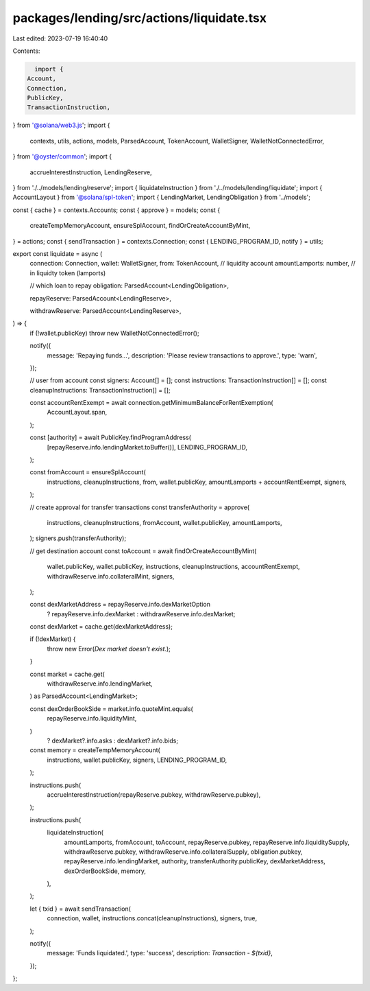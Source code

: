 packages/lending/src/actions/liquidate.tsx
==========================================

Last edited: 2023-07-19 16:40:40

Contents:

.. code-block:: tsx

    import {
  Account,
  Connection,
  PublicKey,
  TransactionInstruction,
} from '@solana/web3.js';
import {
  contexts,
  utils,
  actions,
  models,
  ParsedAccount,
  TokenAccount,
  WalletSigner,
  WalletNotConnectedError,
} from '@oyster/common';
import {
  accrueInterestInstruction,
  LendingReserve,
} from './../models/lending/reserve';
import { liquidateInstruction } from './../models/lending/liquidate';
import { AccountLayout } from '@solana/spl-token';
import { LendingMarket, LendingObligation } from '../models';

const { cache } = contexts.Accounts;
const { approve } = models;
const {
  createTempMemoryAccount,
  ensureSplAccount,
  findOrCreateAccountByMint,
} = actions;
const { sendTransaction } = contexts.Connection;
const { LENDING_PROGRAM_ID, notify } = utils;

export const liquidate = async (
  connection: Connection,
  wallet: WalletSigner,
  from: TokenAccount, // liquidity account
  amountLamports: number, // in liquidty token (lamports)

  // which loan to repay
  obligation: ParsedAccount<LendingObligation>,

  repayReserve: ParsedAccount<LendingReserve>,

  withdrawReserve: ParsedAccount<LendingReserve>,
) => {
  if (!wallet.publicKey) throw new WalletNotConnectedError();

  notify({
    message: 'Repaying funds...',
    description: 'Please review transactions to approve.',
    type: 'warn',
  });

  // user from account
  const signers: Account[] = [];
  const instructions: TransactionInstruction[] = [];
  const cleanupInstructions: TransactionInstruction[] = [];

  const accountRentExempt = await connection.getMinimumBalanceForRentExemption(
    AccountLayout.span,
  );

  const [authority] = await PublicKey.findProgramAddress(
    [repayReserve.info.lendingMarket.toBuffer()],
    LENDING_PROGRAM_ID,
  );

  const fromAccount = ensureSplAccount(
    instructions,
    cleanupInstructions,
    from,
    wallet.publicKey,
    amountLamports + accountRentExempt,
    signers,
  );

  // create approval for transfer transactions
  const transferAuthority = approve(
    instructions,
    cleanupInstructions,
    fromAccount,
    wallet.publicKey,
    amountLamports,
  );
  signers.push(transferAuthority);

  // get destination account
  const toAccount = await findOrCreateAccountByMint(
    wallet.publicKey,
    wallet.publicKey,
    instructions,
    cleanupInstructions,
    accountRentExempt,
    withdrawReserve.info.collateralMint,
    signers,
  );

  const dexMarketAddress = repayReserve.info.dexMarketOption
    ? repayReserve.info.dexMarket
    : withdrawReserve.info.dexMarket;
  const dexMarket = cache.get(dexMarketAddress);

  if (!dexMarket) {
    throw new Error(`Dex market doesn't exist.`);
  }

  const market = cache.get(
    withdrawReserve.info.lendingMarket,
  ) as ParsedAccount<LendingMarket>;

  const dexOrderBookSide = market.info.quoteMint.equals(
    repayReserve.info.liquidityMint,
  )
    ? dexMarket?.info.asks
    : dexMarket?.info.bids;

  const memory = createTempMemoryAccount(
    instructions,
    wallet.publicKey,
    signers,
    LENDING_PROGRAM_ID,
  );

  instructions.push(
    accrueInterestInstruction(repayReserve.pubkey, withdrawReserve.pubkey),
  );

  instructions.push(
    liquidateInstruction(
      amountLamports,
      fromAccount,
      toAccount,
      repayReserve.pubkey,
      repayReserve.info.liquiditySupply,
      withdrawReserve.pubkey,
      withdrawReserve.info.collateralSupply,
      obligation.pubkey,
      repayReserve.info.lendingMarket,
      authority,
      transferAuthority.publicKey,
      dexMarketAddress,
      dexOrderBookSide,
      memory,
    ),
  );

  let { txid }  = await sendTransaction(
    connection,
    wallet,
    instructions.concat(cleanupInstructions),
    signers,
    true,
  );

  notify({
    message: 'Funds liquidated.',
    type: 'success',
    description: `Transaction - ${txid}`,
  });
};


